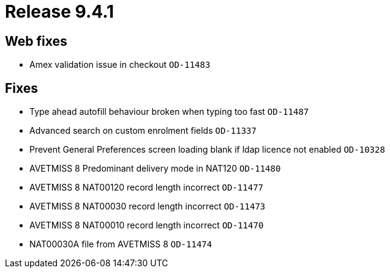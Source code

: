 = Release 9.4.1



== Web fixes

* Amex validation issue in checkout `OD-11483`

== Fixes

* Type ahead autofill behaviour broken when typing too fast `OD-11487`
* Advanced search on custom enrolment fields `OD-11337`
* Prevent General Preferences screen loading blank if ldap licence not
enabled `OD-10328`
* AVETMISS 8 Predominant delivery mode in NAT120 `OD-11480`
* AVETMISS 8 NAT00120 record length incorrect `OD-11477`
* AVETMISS 8 NAT00030 record length incorrect `OD-11473`
* AVETMISS 8 NAT00010 record length incorrect `OD-11470`
* NAT00030A file from AVETMISS 8 `OD-11474`
